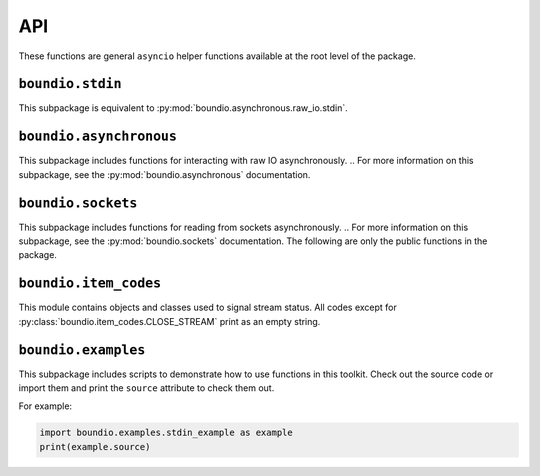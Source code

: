 =======
API
=======
These functions are general ``asyncio`` helper functions available at the root level of the package.

..  py:decorator:: boundio.task
	boundio.asynchronous.task( *args, **kwargs )

	*Equivalent to* :py:func:`boundio.asynchronous.tasks.task`.

	Adds an asynchronous function to the global task list, with arguments specified by *args* and *kwargs*.

..  py:function:: boundio.run_tasks
	boundio.asynchronous.run_tasks( *tasks )

	*Blocking function, equivalent to* :py:func:`boundio.asynchronous.tasks.run_tasks`.

	Runs a list of tasks. Also runs all tasks marked with the :py:func:`boundio.task` decorator.

..  py:function:: boundio.execute_async
	boundio.asynchronous.execute_async( func, *args, **kwargs )

	*Asynchronous function, equivalent to* :py:func:`boundio.asynchronous.utils.execute_async`.

	Coroutine function wrapper for an arbitrary function that may or may not be a coroutine function itself.

``boundio.stdin``
-----------------
..  py:module:: boundio.stdin

This subpackage is equivalent to :py:mod:`boundio.asynchronous.raw_io.stdin`.

..  py:function:: boundio.stdin.input_async( prompt [, until='\n', encoding='utf8'] )

	*Asynchronous function, equivalent to* :py:func:`boundio.asynchronous.raw_io.stdin.input_async`

	Asynchronously reads from standard input until the sequence in ``until`` is reached.

	:param str prompt: The string to print before reading from standard input.
	:param until: The sequence that indicates that this function should return.
	:type until: str or bytes
	:param encoding: An encoding string that should be used to encode the sequence in *until* and decode the output. If encoding is ``None``, no encoding or decoding is done.
	:type encoding: str or None

	Example:

	..  code-block:: python

		from boundio.stdin import input_async
		from boundio import task, run_tasks

		@task()
		async def get_inputs():
			name = await input_async(
				'please enter your name:\n>>> ' )
			email = await input_async(
				'please enter your email:\n>>> ' )
			print(name.strip(),email.strip())

		run_tasks()

	For more examples, see :py:mod:`boundio.examples`.


.. 	function:: boundio.stdin.stdin_stream( [line_prompt='', sep='\n', encoding='utf8' ] )

	*Asynchronous generator function, equivalent to* :py:func:`boundio.asynchronous.raw_io.stdin.input_async`

	Asynchronously yields data in blocks from standard input, where each block is a sequence of characters ending with *sep*

	:param str line_prompt: The string to print before reading from standard input.
	:param until: The sequence that indicates that this function should return.
	:type until: str or bytes
	:param encoding: An encoding string that should be used to encode the sequence in *until* and decode the output. If encoding is ``None``, no encoding or decoding is done.
	:type encoding: str or None

	Example:

	..  code-block:: python

		from boundio.stdin import stdin_stream
		from boundio import task, run_tasks

		@task()
		async def echo_terminal():
			async for line in stdin_stream():
				line=line[:-1] # remove newline at end
				if line == 'quit': break
				print(line)

		run_tasks()

	For more examples, see :py:mod:`boundio.examples`.

``boundio.asynchronous``
-------------------
This subpackage includes functions for interacting with raw IO asynchronously.
..  For more information on this subpackage, see the :py:mod:`boundio.asynchronous` documentation.

``boundio.sockets``
----------------------
.. py:currentmodule:: boundio.sockets

This subpackage includes functions for reading from sockets asynchronously.
..  For more information on this subpackage, see the :py:mod:`boundio.sockets` documentation.
The following are only the public functions in the package.

..  py:function::
	boundio.sockets.get_socket_task
	boundio.sockets.tasks.get_socket_task(url [, on_open=None, on_close=None, on_message=print, time_limit=None] )

	*Asynchronous generator function.*

	Creates a socket object in a context manager and
	uses :py:func:`boundio.sockets.process_socket` to yield data.

	:param str url: Url of websocket to connect to.

	*Remaining parameters are passed directly to* :py:func:`boundio.sockets.process_socket`.

..  py:function:: boundio.sockets.get_socket_tasks
	boundio.sockets.tasks.get_socket_tasks( url, path [, on_open=None, on_close=None, on_message=print, time_limit=None] )

	Returns a *producer, consumer* awaitable pair that can be passed to :py:func:`boundio.run_tasks`. The producer
	takes information from the socket and adds it to an :py:class:`asyncio.Queue` instance. The consumer removes
	information from the queue and writes it to an output file.

	:param str url: Url of websocket to connect to.
	:param path: Path of file to write data to.
	:type path: Path, str, or other Path-like

	*Remaining parameters are passed directly to* :py:func:`boundio.sockets.process_socket`.

..  py:function:: boundio.sockets.run_socket
	boundio.sockets.tasks.run_socket(url, path [, on_open=None, on_close=None, on_message= :py:func:`boundio.sockets.process_frame`, time_limit=None] )

	*Blocking function.*

	Runs a single *producer, consumer* awaitable pair as two concurrent tasks. Convenience function to run the result
	of a single call of :py:func:`boundio.sockets.get_socket_tasks`

	:param str url: Url of websocket to connect to.
	:param path: Path of file to write data to.
	:type path: Path, str, or other Path-like

	*Remaining parameters are passed directly to* :py:func:`boundio.sockets.process_socket`.

..  py:function:: boundio.sockets.process_socket
	boundio.sockets.process.process_socket(socket [, on_open=None, on_close=None, on_message=None, time_limit=None] )

	*Asynchronous generator function.*

	Processes an open socket object, calling *on_open* at the beginning of the function call, *on_message* for
	every frame received from the socket, and *on_close* before exiting. Yields results of all functions, unless
	it is a reference to :py:const:`boundio.item_codes.SKIP_ITEM`. If this function ever receives an instance of
	:py:class:`boundio.item_codes.CLOSE_STREAM`, or a reference to the class itself, it will immediately execute
	*on_close*.

	**NOTE:** This function does not close the socket after exiting.
	You need to do that yourself or use a function that does, like :py:func:`boundio.sockets.get_socket_task`.

	:param socket: Open socket object to pull data from.
	:param on_open: Function to run on opening the socket. Takes the socket as parameters and returns text that should be yielded.
	:type on_open: callable or None
	:param on_message: Function to run each time a frame is received from the socket. Takes the socket and the frame as parameters, and returns text that should be yielded.
	:type on_message: function, async function, or None
	:param on_close: Function to run right before exiting the function.
	:type on_close: function, async function, or None
	:param time_limit: How long to keep the socket open for. If None, the socket will stay open until *on_open* or *on_message* return an instance of :py:class:`boundio.item_codes.CLOSE_STREAM`, the stream times out, or an error is raised.
	:type time_limit: int or None

..  py:function:: boundio.sockets.process_frame
	boundio.sockets.utils.process_frame( socket,frame )

	The default function for processing frames from a websocket. Returns the frame compressed to a single line with a trailing
	newline character.

``boundio.item_codes``
----------------------
This module contains objects and classes used to signal stream status. All codes except
for :py:class:`boundio.item_codes.CLOSE_STREAM` print as an empty string.

..  py:class:: boundio.item_codes.ITEM_CODE( name )

	Class to override to send messages between coroutines. The ``__str__`` method returns
	an empty string so as to prevent signals from being outputted. Constructor takes argument
	*name* to indicate the nature of the signal.

..  py:class:: boundio.item_codes.CLOSE_STREAM( frame )

	Signals that the current stream should be closed. The constructor takes argument *frame* to indicate
	the frame that triggered the CLOSE_STREAM request.

..  py:data:: boundio.item_codes.SKIP_ITEM

	Signals that the current item shouldn't be yielded.

``boundio.examples``
----------------------
This subpackage includes scripts to demonstrate how to use functions in this toolkit. Check out the source code
or import them and print the ``source`` attribute to check them out.

For example:

.. code-block:: python

	import boundio.examples.stdin_example as example
	print(example.source)
